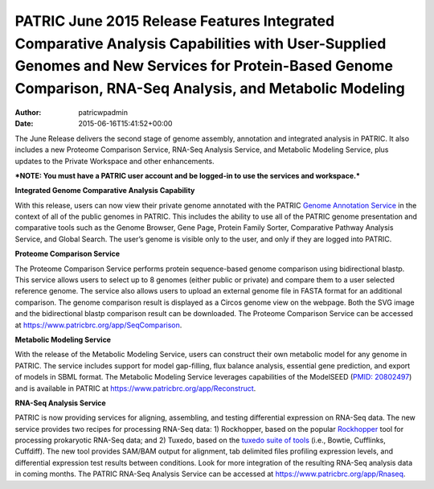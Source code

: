 ========================================================================================================================================================================================================
PATRIC June 2015 Release Features Integrated Comparative Analysis Capabilities with User-Supplied Genomes and New Services for Protein-Based Genome Comparison, RNA-Seq Analysis, and Metabolic Modeling
========================================================================================================================================================================================================

:Author: patricwpadmin
:Date:   2015-06-16T15:41:52+00:00

The June Release delivers the second stage of genome assembly,
annotation and integrated analysis in PATRIC. It also includes a new
Proteome Comparison Service, RNA-Seq Analysis Service, and Metabolic
Modeling Service, plus updates to the Private Workspace and other
enhancements.

***NOTE: You must have a PATRIC user account and be logged-in to use the
services and workspace.***

**Integrated Genome Comparative Analysis Capability**

With this release, users can now view their private genome annotated
with the PATRIC `Genome Annotation
Service <https://www.patricbrc.org/app/Annotation>`__ in the context of
all of the public genomes in PATRIC. This includes the ability to use
all of the PATRIC genome presentation and comparative tools such as the
Genome Browser, Gene Page, Protein Family Sorter, Comparative Pathway
Analysis Service, and Global Search. The user’s genome is visible only
to the user, and only if they are logged into PATRIC.

**Proteome Comparison Service**

The Proteome Comparison Service performs protein sequence-based genome
comparison using bidirectional blastp. This service allows users to
select up to 8 genomes (either public or private) and compare them to a
user selected reference genome. The service also allows users to upload
an external genome file in FASTA format for an additional comparison.
The genome comparison result is displayed as a Circos genome view on the
webpage. Both the SVG image and the bidirectional blastp comparison
result can be downloaded. The Proteome Comparison Service can be
accessed at https://www.patricbrc.org/app/SeqComparison.

**Metabolic Modeling Service**

With the release of the Metabolic Modeling Service, users can construct
their own metabolic model for any genome in PATRIC. The service includes
support for model gap-filling, flux balance analysis, essential gene
prediction, and export of models in SBML format. The Metabolic Modeling
Service leverages capabilities of the ModelSEED (`PMID:
20802497 <http://www.ncbi.nlm.nih.gov/pubmed/20802497>`__) and is
available in PATRIC at https://www.patricbrc.org/app/Reconstruct.

**RNA-Seq Analysis Service**

PATRIC is now providing services for aligning, assembling, and testing
differential expression on RNA-Seq data. The new service provides two
recipes for processing RNA-Seq data: 1) Rockhopper, based on the popular
`Rockhopper <http://www.genomebiology.com/2015/16/1/1/abstract>`__ tool
for processing prokaryotic RNA-Seq data; and 2) Tuxedo, based on the
`tuxedo suite of
tools <http://www.nature.com/nprot/journal/v7/n3/full/nprot.2012.016.html>`__
(i.e., Bowtie, Cufflinks, Cuffdiff). The new tool provides SAM/BAM
output for alignment, tab delimited files profiling expression levels,
and differential expression test results between conditions. Look for
more integration of the resulting RNA-Seq analysis data in coming
months. The PATRIC RNA-Seq Analysis Service can be accessed at
https://www.patricbrc.org/app/Rnaseq.
